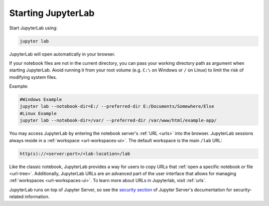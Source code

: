 .. Copyright (c) Jupyter Development Team.
.. Distributed under the terms of the Modified BSD License.

.. _starting:

Starting JupyterLab
===================

Start JupyterLab using:

.. code:: bash

    jupyter lab

JupyterLab will open automatically in your browser.

If your notebook files are not in the current directory, you can pass your working directory path as argument when starting JupyterLab. Avoid running it from your root volume (e.g. ``C:\`` on Windows or ``/`` on Linux) to limit the risk of modifying system files.

Example:

.. code:: bash

    #Windows Example
    jupyter lab --notebook-dir=E:/ --preferred-dir E:/Documents/Somewhere/Else
    #Linux Example
    jupyter lab --notebook-dir=/var/ --preferred-dir /var/www/html/example-app/

You may access JupyterLab by entering the notebook server's :ref:`URL <urls>`
into the browser. JupyterLab sessions always reside in a
:ref:`workspace <url-workspaces-ui>`. The default workspace is the main ``/lab`` URL:

.. code-block:: none

  http(s)://<server:port>/<lab-location>/lab

Like the classic notebook,
JupyterLab provides a way for users to copy URLs that
:ref:`open a specific notebook or file <url-tree>`. Additionally,
JupyterLab URLs are an advanced part of the user interface that allows for
managing :ref:`workspaces <url-workspaces-ui>`. To learn more about URLs in
Jupyterlab, visit :ref:`urls`.

JupyterLab runs on top of Jupyter Server, so see the `security
section <https://jupyter-server.readthedocs.io/en/latest/operators/security.html>`__
of Jupyter Server's documentation for security-related information.
